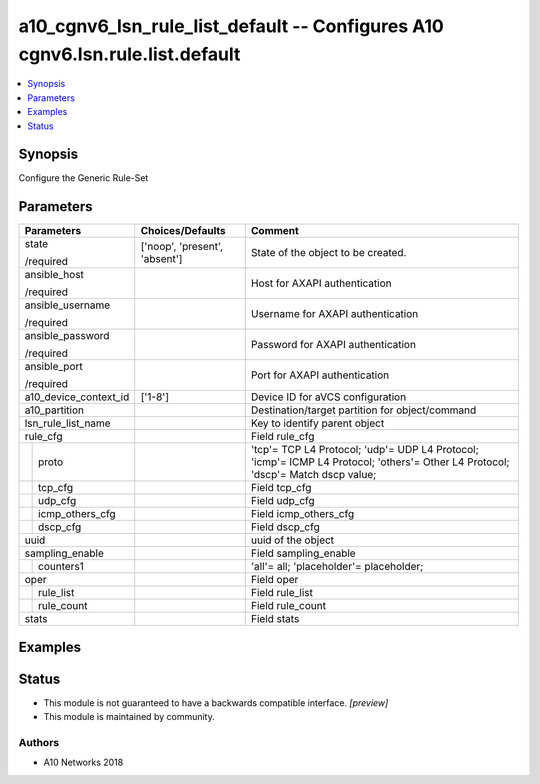 .. _a10_cgnv6_lsn_rule_list_default_module:


a10_cgnv6_lsn_rule_list_default -- Configures A10 cgnv6.lsn.rule.list.default
=============================================================================

.. contents::
   :local:
   :depth: 1


Synopsis
--------

Configure the Generic Rule-Set






Parameters
----------

+-----------------------+-------------------------------+----------------------------------------------------------------------------------------------------------------------------------+
| Parameters            | Choices/Defaults              | Comment                                                                                                                          |
|                       |                               |                                                                                                                                  |
|                       |                               |                                                                                                                                  |
+=======================+===============================+==================================================================================================================================+
| state                 | ['noop', 'present', 'absent'] | State of the object to be created.                                                                                               |
|                       |                               |                                                                                                                                  |
| /required             |                               |                                                                                                                                  |
+-----------------------+-------------------------------+----------------------------------------------------------------------------------------------------------------------------------+
| ansible_host          |                               | Host for AXAPI authentication                                                                                                    |
|                       |                               |                                                                                                                                  |
| /required             |                               |                                                                                                                                  |
+-----------------------+-------------------------------+----------------------------------------------------------------------------------------------------------------------------------+
| ansible_username      |                               | Username for AXAPI authentication                                                                                                |
|                       |                               |                                                                                                                                  |
| /required             |                               |                                                                                                                                  |
+-----------------------+-------------------------------+----------------------------------------------------------------------------------------------------------------------------------+
| ansible_password      |                               | Password for AXAPI authentication                                                                                                |
|                       |                               |                                                                                                                                  |
| /required             |                               |                                                                                                                                  |
+-----------------------+-------------------------------+----------------------------------------------------------------------------------------------------------------------------------+
| ansible_port          |                               | Port for AXAPI authentication                                                                                                    |
|                       |                               |                                                                                                                                  |
| /required             |                               |                                                                                                                                  |
+-----------------------+-------------------------------+----------------------------------------------------------------------------------------------------------------------------------+
| a10_device_context_id | ['1-8']                       | Device ID for aVCS configuration                                                                                                 |
|                       |                               |                                                                                                                                  |
|                       |                               |                                                                                                                                  |
+-----------------------+-------------------------------+----------------------------------------------------------------------------------------------------------------------------------+
| a10_partition         |                               | Destination/target partition for object/command                                                                                  |
|                       |                               |                                                                                                                                  |
|                       |                               |                                                                                                                                  |
+-----------------------+-------------------------------+----------------------------------------------------------------------------------------------------------------------------------+
| lsn_rule_list_name    |                               | Key to identify parent object                                                                                                    |
|                       |                               |                                                                                                                                  |
|                       |                               |                                                                                                                                  |
+-----------------------+-------------------------------+----------------------------------------------------------------------------------------------------------------------------------+
| rule_cfg              |                               | Field rule_cfg                                                                                                                   |
|                       |                               |                                                                                                                                  |
|                       |                               |                                                                                                                                  |
+---+-------------------+-------------------------------+----------------------------------------------------------------------------------------------------------------------------------+
|   | proto             |                               | 'tcp'= TCP L4 Protocol; 'udp'= UDP L4 Protocol; 'icmp'= ICMP L4 Protocol; 'others'= Other L4 Protocol; 'dscp'= Match dscp value; |
|   |                   |                               |                                                                                                                                  |
|   |                   |                               |                                                                                                                                  |
+---+-------------------+-------------------------------+----------------------------------------------------------------------------------------------------------------------------------+
|   | tcp_cfg           |                               | Field tcp_cfg                                                                                                                    |
|   |                   |                               |                                                                                                                                  |
|   |                   |                               |                                                                                                                                  |
+---+-------------------+-------------------------------+----------------------------------------------------------------------------------------------------------------------------------+
|   | udp_cfg           |                               | Field udp_cfg                                                                                                                    |
|   |                   |                               |                                                                                                                                  |
|   |                   |                               |                                                                                                                                  |
+---+-------------------+-------------------------------+----------------------------------------------------------------------------------------------------------------------------------+
|   | icmp_others_cfg   |                               | Field icmp_others_cfg                                                                                                            |
|   |                   |                               |                                                                                                                                  |
|   |                   |                               |                                                                                                                                  |
+---+-------------------+-------------------------------+----------------------------------------------------------------------------------------------------------------------------------+
|   | dscp_cfg          |                               | Field dscp_cfg                                                                                                                   |
|   |                   |                               |                                                                                                                                  |
|   |                   |                               |                                                                                                                                  |
+---+-------------------+-------------------------------+----------------------------------------------------------------------------------------------------------------------------------+
| uuid                  |                               | uuid of the object                                                                                                               |
|                       |                               |                                                                                                                                  |
|                       |                               |                                                                                                                                  |
+-----------------------+-------------------------------+----------------------------------------------------------------------------------------------------------------------------------+
| sampling_enable       |                               | Field sampling_enable                                                                                                            |
|                       |                               |                                                                                                                                  |
|                       |                               |                                                                                                                                  |
+---+-------------------+-------------------------------+----------------------------------------------------------------------------------------------------------------------------------+
|   | counters1         |                               | 'all'= all; 'placeholder'= placeholder;                                                                                          |
|   |                   |                               |                                                                                                                                  |
|   |                   |                               |                                                                                                                                  |
+---+-------------------+-------------------------------+----------------------------------------------------------------------------------------------------------------------------------+
| oper                  |                               | Field oper                                                                                                                       |
|                       |                               |                                                                                                                                  |
|                       |                               |                                                                                                                                  |
+---+-------------------+-------------------------------+----------------------------------------------------------------------------------------------------------------------------------+
|   | rule_list         |                               | Field rule_list                                                                                                                  |
|   |                   |                               |                                                                                                                                  |
|   |                   |                               |                                                                                                                                  |
+---+-------------------+-------------------------------+----------------------------------------------------------------------------------------------------------------------------------+
|   | rule_count        |                               | Field rule_count                                                                                                                 |
|   |                   |                               |                                                                                                                                  |
|   |                   |                               |                                                                                                                                  |
+---+-------------------+-------------------------------+----------------------------------------------------------------------------------------------------------------------------------+
| stats                 |                               | Field stats                                                                                                                      |
|                       |                               |                                                                                                                                  |
|                       |                               |                                                                                                                                  |
+-----------------------+-------------------------------+----------------------------------------------------------------------------------------------------------------------------------+







Examples
--------

.. code-block:: yaml+jinja

    





Status
------




- This module is not guaranteed to have a backwards compatible interface. *[preview]*


- This module is maintained by community.



Authors
~~~~~~~

- A10 Networks 2018


